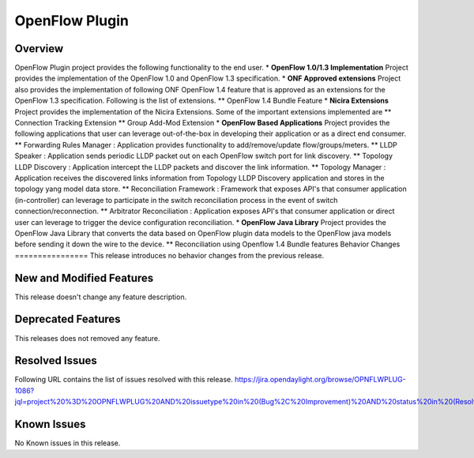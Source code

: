 ===============
OpenFlow Plugin
===============

Overview
========

OpenFlow Plugin project provides the following functionality to the end user.
* **OpenFlow 1.0/1.3 Implementation** Project provides the implementation of
the OpenFlow 1.0 and OpenFlow 1.3 specification.
* **ONF Approved extensions** Project also provides the implementation of
following ONF OpenFlow 1.4 feature that is approved as an extensions for the
OpenFlow 1.3 specification. Following is the list of extensions.
** OpenFlow 1.4 Bundle Feature
* **Nicira Extensions** Project provides the implementation of the Nicira
Extensions. Some of the important extensions implemented are
** Connection Tracking Extension
** Group Add-Mod Extension
* **OpenFlow Based Applications** Project provides the following applications
that user can leverage out-of-the-box in developing their application or as a
direct end consumer.
** Forwarding Rules Manager : Application provides functionality to
add/remove/update flow/groups/meters.
** LLDP Speaker : Application sends periodic LLDP packet out on each OpenFlow
switch port for link discovery.
** Topology LLDP Discovery : Application intercept the LLDP packets and
discover the link information.
** Topology Manager : Application receives the discovered links information
from Topology LLDP Discovery application and stores in the topology yang
model data store.
** Reconciliation Framework : Framework that exposes API's that consumer
application (in-controller) can leverage to participate in the switch
reconciliation process in the event of switch connection/reconnection.
** Arbitrator Reconciliation : Application exposes API's that consumer
application or direct user can leverage to trigger the device
configuration reconciliation.
* **OpenFlow Java Library** Project provides the OpenFlow Java Library that
converts the data based on OpenFlow plugin data models to the OpenFlow java
models before sending it down the wire to the device.
** Reconciliation using Openflow 1.4 Bundle features
Behavior Changes
================
This release introduces no behavior changes from the previous release.

New and Modified Features
=========================
This release doesn't change any feature description.

Deprecated Features
===================
This releases does not removed any feature.

Resolved Issues
===============
Following URL contains the list of issues resolved with this release.
https://jira.opendaylight.org/browse/OPNFLWPLUG-1086?jql=project%20%3D%20OPNFLWPLUG%20AND%20issuetype%20in%20(Bug%2C%20Improvement)%20AND%20status%20in%20(Resolved%2C%20Verified)%20AND%20fixVersion%20%3D%20Magnesium%20ORDER%20BY%20created%20DESC

Known Issues
============

No Known issues in this release.
